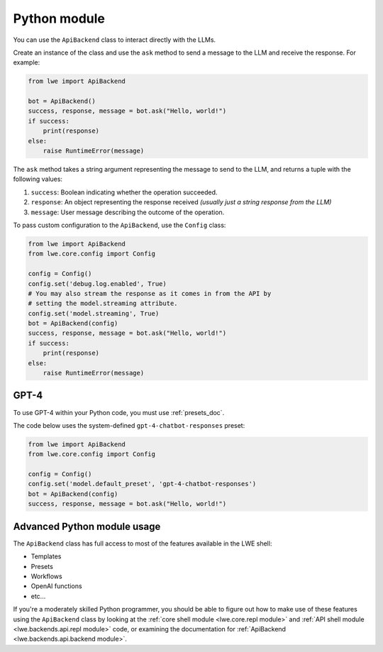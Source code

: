 .. _python_module_doc:

===============================================
Python module
===============================================

You can  use the ``ApiBackend`` class to interact directly with the LLMs.

Create an instance of the class and use the ``ask`` method to send a message to the LLM and receive the response. For example:

.. code-block:: python

   from lwe import ApiBackend

   bot = ApiBackend()
   success, response, message = bot.ask("Hello, world!")
   if success:
       print(response)
   else:
       raise RuntimeError(message)

The ``ask`` method takes a string argument representing the message to send to the LLM, and returns a tuple with the following values:

#. ``success``: Boolean indicating whether the operation succeeded.
#. ``response``: An object representing the response received *(usually just a string response from the LLM)*
#. ``message``: User message describing the outcome of the operation.

To pass custom configuration to the ``ApiBackend``, use the ``Config`` class:

.. code-block:: python

   from lwe import ApiBackend
   from lwe.core.config import Config

   config = Config()
   config.set('debug.log.enabled', True)
   # You may also stream the response as it comes in from the API by
   # setting the model.streaming attribute.
   config.set('model.streaming', True)
   bot = ApiBackend(config)
   success, response, message = bot.ask("Hello, world!")
   if success:
       print(response)
   else:
       raise RuntimeError(message)


-----------------------------------------------
GPT-4
-----------------------------------------------

To use GPT-4 within your Python code, you must use :ref:`presets_doc`.

The code below uses the system-defined ``gpt-4-chatbot-responses`` preset:

.. code-block:: python

   from lwe import ApiBackend
   from lwe.core.config import Config

   config = Config()
   config.set('model.default_preset', 'gpt-4-chatbot-responses')
   bot = ApiBackend(config)
   success, response, message = bot.ask("Hello, world!")


-----------------------------------------------
Advanced Python module usage
-----------------------------------------------

The ``ApiBackend`` class has full access to most of the features available in the LWE shell:

* Templates
* Presets
* Workflows
* OpenAI functions
* etc...

If you're a moderately skilled Python programmer, you should be able to figure out how to
make use of these features using the ``ApiBackend`` class by looking at the
:ref:`core shell module <lwe.core.repl module>` and :ref:`API shell module <lwe.backends.api.repl module>` code,
or examining the documentation for :ref:`ApiBackend <lwe.backends.api.backend module>`.
